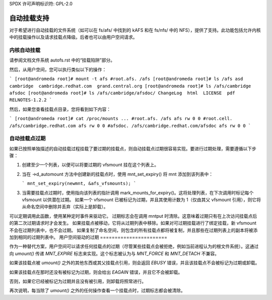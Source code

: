 SPDX 许可声明标识符: GPL-2.0

=================
自动挂载支持
=================

对于希望进行自动挂载的文件系统（如可以在 fs/afs/ 中找到的 kAFS 和在 fs/nfs/ 中的 NFS），提供了支持。此功能包括允许内核中的挂载操作以及请求挂载点降级。后者也可以由用户空间请求。

内核自动挂载
======================

请参阅文档文件系统 autofs.rst 中的“挂载陷阱”部分。

然后，从用户空间，您可以执行类似以下的操作：

```
[root@andromeda root]# mount -t afs #root.afs. /afs
[root@andromeda root]# ls /afs
asd  cambridge  cambridge.redhat.com  grand.central.org
[root@andromeda root]# ls /afs/cambridge
afsdoc
[root@andromeda root]# ls /afs/cambridge/afsdoc/
ChangeLog  html  LICENSE  pdf  RELNOTES-1.2.2
```

然后，如果您查看挂载点目录，您将看到如下内容：

```
[root@andromeda root]# cat /proc/mounts
...
#root.afs. /afs afs rw 0 0
#root.cell. /afs/cambridge.redhat.com afs rw 0 0
#afsdoc. /afs/cambridge.redhat.com/afsdoc afs rw 0 0
```

自动挂载点过期
===========================

如果已按照单独描述的自动挂载过程挂载了要过期的挂载点，则自动挂载点过期很容易实现。要进行过期处理，需要遵循以下步骤：

1. 创建至少一个列表，以便可以将要过期的 vfsmount 挂在这个列表上。
2. 当在 ->d_automount 方法中创建新的挂载点时，使用 mnt_set_expiry() 将 mnt 添加到该列表中：

   ```
   mnt_set_expiry(newmnt, &afs_vfsmounts);
   ```

3. 当需要挂载点过期时，使用指向该列表的指针调用 mark_mounts_for_expiry()。这将处理列表，在下次调用时标记每个 vfsmount 以供潜在过期。
   如果一个 vfsmount 已被标记为过期，并且其使用计数为 1（仅由其父 vfsmount 引用），则它将从命名空间中删除并丢弃（实际上是卸载）。
   
可以定期调用此函数，使用某种定时事件来驱动它。
过期标志会在调用 mntput 时清除。这意味着过期只有在上次访问挂载点后的第二次过期请求时才会发生。
如果挂载点被移动，它将从过期列表中移除。如果对可过期挂载进行了绑定挂载，新 vfsmount 不会在过期列表中，也不会过期。
如果复制了命名空间，则包含的所有挂载点都将被复制，并且那些在过期列表上的副本将被添加到相同的过期列表中。
用户空间驱动的过期
=======================

作为一种替代方案，用户空间可以请求任何挂载点的过期（尽管某些挂载点会被拒绝，例如当前进程认为的根文件系统）。这通过向 `umount()` 传递 `MNT_EXPIRE` 标志来实现。这个标志被认为与 `MNT_FORCE` 和 `MNT_DETACH` 不兼容。

如果该挂载点被 `umount()` 之外的其他东西或其父挂载点引用，则会返回 `EBUSY` 错误，并且该挂载点不会被标记为过期或卸载。

如果该挂载点在那时还没有被标记为过期，则会给出 `EAGAIN` 错误，并且它不会被卸载。

否则，如果它已经被标记为过期并且没有被引用，则卸载将照常进行。

再次说明，每当除了 `umount()` 之外的任何操作查看一个挂载点时，过期标志都会被清除。
